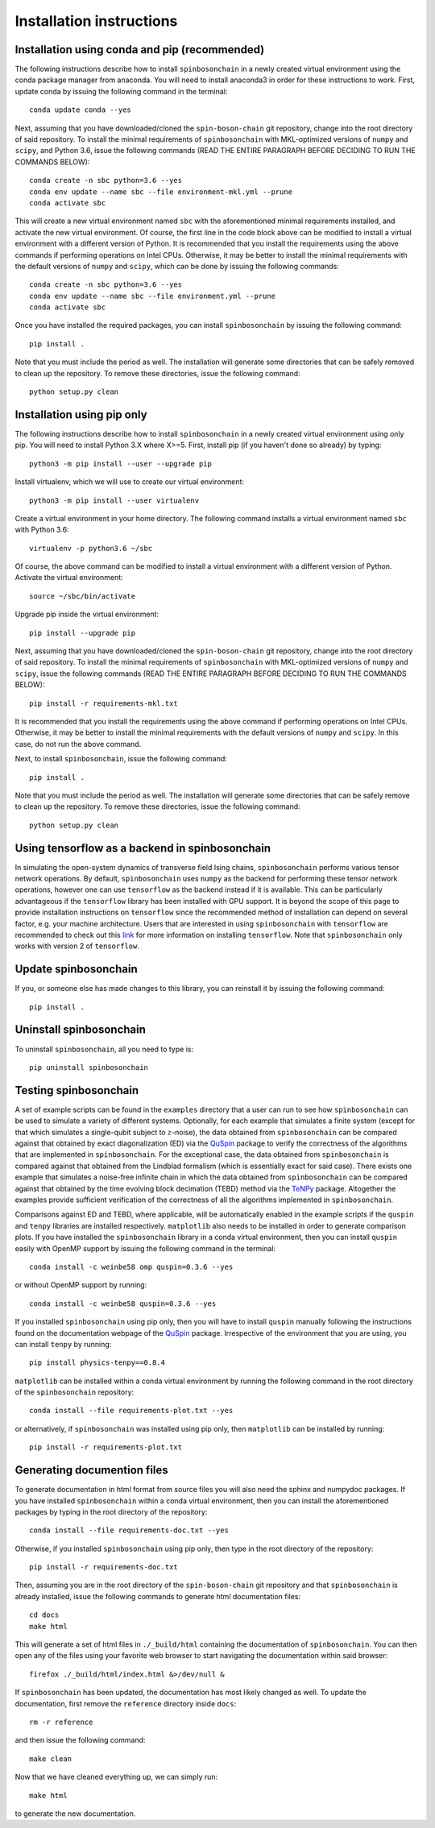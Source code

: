 .. _installation_instructions_sec:

Installation instructions
=========================

Installation using conda and pip (recommended)
----------------------------------------------

The following instructions describe how to install ``spinbosonchain`` in a newly
created virtual environment using the conda package manager from anaconda. You
will need to install anaconda3 in order for these instructions to work. First,
update conda by issuing the following command in the terminal::

    conda update conda --yes

Next, assuming that you have downloaded/cloned the ``spin-boson-chain`` git
repository, change into the root directory of said repository. To install the
minimal requirements of ``spinbosonchain`` with MKL-optimized versions of
``numpy`` and ``scipy``, and Python 3.6, issue the following commands (READ THE
ENTIRE PARAGRAPH BEFORE DECIDING TO RUN THE COMMANDS BELOW)::
  
    conda create -n sbc python=3.6 --yes
    conda env update --name sbc --file environment-mkl.yml --prune
    conda activate sbc

This will create a new virtual environment named ``sbc`` with the aforementioned
minimal requirements installed, and activate the new virtual environment. Of
course, the first line in the code block above can be modified to install a
virtual environment with a different version of Python. It is recommended that
you install the requirements using the above commands if performing operations
on Intel CPUs. Otherwise, it may be better to install the minimal requirements
with the default versions of ``numpy`` and ``scipy``, which can be done by
issuing the following commands::

    conda create -n sbc python=3.6 --yes
    conda env update --name sbc --file environment.yml --prune
    conda activate sbc

Once you have installed the required packages, you can install
``spinbosonchain`` by issuing the following command::

    pip install .

Note that you must include the period as well. The installation will generate
some directories that can be safely removed to clean up the repository. To
remove these directories, issue the following command::

    python setup.py clean

Installation using pip only
---------------------------

The following instructions describe how to install ``spinbosonchain`` in a newly
created virtual environment using only pip. You will need to install Python 3.X
where X>=5. First, install pip (if you haven't done so already) by typing::

    python3 -m pip install --user --upgrade pip

Install virtualenv, which we will use to create our virtual environment::

    python3 -m pip install --user virtualenv

Create a virtual environment in your home directory. The following command
installs a virtual environment named ``sbc`` with Python 3.6::

    virtualenv -p python3.6 ~/sbc

Of course, the above command can be modified to install a virtual environment
with a different version of Python. Activate the virtual environment::

    source ~/sbc/bin/activate

Upgrade pip inside the virtual environment::

    pip install --upgrade pip

Next, assuming that you have downloaded/cloned the ``spin-boson-chain`` git
repository, change into the root directory of said repository. To install the
minimal requirements of ``spinbosonchain`` with MKL-optimized versions of
``numpy`` and ``scipy``, issue the following commands (READ THE ENTIRE PARAGRAPH
BEFORE DECIDING TO RUN THE COMMANDS BELOW)::

    pip install -r requirements-mkl.txt

It is recommended that you install the requirements using the above command if
performing operations on Intel CPUs. Otherwise, it may be better to install the
minimal requirements with the default versions of ``numpy`` and ``scipy``. In
this case, do not run the above command.

Next, to install ``spinbosonchain``, issue the following command::

    pip install .

Note that you must include the period as well. The installation will generate
some directories that can be safely remove to clean up the repository. To
remove these directories, issue the following command::

    python setup.py clean

Using tensorflow as a backend in spinbosonchain
-----------------------------------------------

In simulating the open-system dynamics of transverse field Ising chains,
``spinbosonchain`` performs various tensor network operations. By default,
``spinbosonchain`` uses ``numpy`` as the backend for performing these tensor
network operations, however one can use ``tensorflow`` as the backend instead if
it is available.  This can be particularly advantageous if the ``tensorflow``
library has been installed with GPU support. It is beyond the scope of this page
to provide installation instructions on ``tensorflow`` since the recommended
method of installation can depend on several factor, e.g. your machine
architecture. Users that are interested in using ``spinbosonchain`` with
``tensorflow`` are recommended to check out this `link
<https://www.tensorflow.org/install>`_ for more information on installing
``tensorflow``. Note that ``spinbosonchain`` only works with version 2 of
``tensorflow``.

Update spinbosonchain
---------------------

If you, or someone else has made changes to this library, you can reinstall it
by issuing the following command::
  
    pip install .

Uninstall spinbosonchain
------------------------

To uninstall ``spinbosonchain``, all you need to type is::

    pip uninstall spinbosonchain

Testing spinbosonchain
----------------------

A set of example scripts can be found in the ``examples`` directory that a user
can run to see how ``spinbosonchain`` can be used to simulate a variety of
different systems. Optionally, for each example that simulates a finite system
(except for that which simulates a single-qubit subject to :math:`z`-noise), the
data obtained from ``spinbosonchain`` can be compared against that obtained by
exact diagonalization (ED) via the QuSpin_ package to verify the correctness of
the algorithms that are implemented in ``spinbosonchain``. For the exceptional
case, the data obtained from ``spinbosonchain`` is compared against that
obtained from the Lindblad formalism (which is essentially exact for said
case). There exists one example that simulates a noise-free infinite chain in
which the data obtained from ``spinbosonchain`` can be compared against that
obtained by the time evolving block decimation (TEBD) method via the TeNPy_
package. Altogether the examples provide sufficient verification of the
correctness of all the algorithms implemented in ``spinbosonchain``.

Comparisons against ED and TEBD, where applicable, will be automatically enabled
in the example scripts if the ``quspin`` and ``tenpy`` libraries are installed
respectively. ``matplotlib`` also needs to be installed in order to generate
comparison plots. If you have installed the ``spinbosonchain`` library in a
conda virtual environment, then you can install ``quspin`` easily with OpenMP
support by issuing the following command in the terminal::

    conda install -c weinbe58 omp quspin=0.3.6 --yes

or without OpenMP support by running::

    conda install -c weinbe58 quspin=0.3.6 --yes

If you installed ``spinbosonchain`` using pip only, then you will have to
install ``quspin`` manually following the instructions found on the
documentation webpage of the QuSpin_ package. Irrespective of the environment
that you are using, you can install ``tenpy`` by running::

    pip install physics-tenpy==0.8.4

``matplotlib`` can be installed within a conda virtual environment by running
the following command in the root directory of the ``spinbosonchain``
repository::

    conda install --file requirements-plot.txt --yes

or alternatively, if ``spinbosonchain`` was installed using pip only, then
``matplotlib`` can be installed by running::

    pip install -r requirements-plot.txt

Generating documention files
----------------------------

To generate documentation in html format from source files you will also need
the sphinx and numpydoc packages. If you have installed ``spinbosonchain``
within a conda virtual environment, then you can install the aforementioned
packages by typing in the root directory of the repository::

    conda install --file requirements-doc.txt --yes

Otherwise, if you installed ``spinbosonchain`` using pip only, then type in the
root directory of the repository::

    pip install -r requirements-doc.txt

Then, assuming you are in the root directory of the ``spin-boson-chain`` git
repository and that ``spinbosonchain`` is already installed, issue the following
commands to generate html documentation files::

    cd docs
    make html

This will generate a set of html files in ``./_build/html`` containing the
documentation of ``spinbosonchain``. You can then open any of the files using
your favorite web browser to start navigating the documentation within said
browser::

    firefox ./_build/html/index.html &>/dev/null &

If ``spinbosonchain`` has been updated, the documentation has most likely
changed as well. To update the documentation, first remove the ``reference``
directory inside ``docs``::

    rm -r reference

and then issue the following command::

    make clean

Now that we have cleaned everything up, we can simply run::

    make html

to generate the new documentation.



.. _QuSpin: https://weinbe58.github.io/QuSpin/index.html
.. _TeNPy: https://tenpy.readthedocs.io/en/latest/
